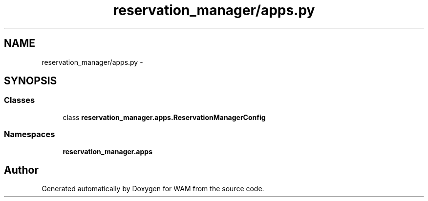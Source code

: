 .TH "reservation_manager/apps.py" 3 "Fri Jul 8 2016" "WAM" \" -*- nroff -*-
.ad l
.nh
.SH NAME
reservation_manager/apps.py \- 
.SH SYNOPSIS
.br
.PP
.SS "Classes"

.in +1c
.ti -1c
.RI "class \fBreservation_manager\&.apps\&.ReservationManagerConfig\fP"
.br
.in -1c
.SS "Namespaces"

.in +1c
.ti -1c
.RI "\fBreservation_manager\&.apps\fP"
.br
.in -1c
.SH "Author"
.PP 
Generated automatically by Doxygen for WAM from the source code\&.
